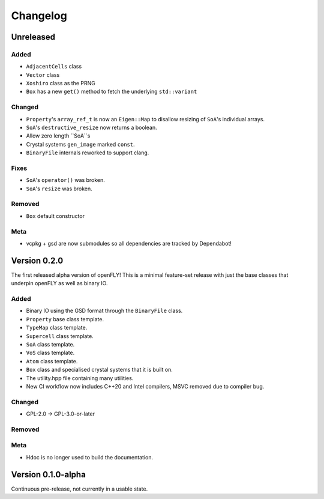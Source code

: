 Changelog
============================


Unreleased
-------------------------------

Added
~~~~~~~~~

- ``AdjacentCells`` class
- ``Vector`` class
- ``Xoshiro`` class as the PRNG
- ``Box`` has a new ``get()`` method to fetch the underlying ``std::variant`` 

Changed
~~~~~~~~~~

- ``Property``'s ``array_ref_t`` is now an ``Eigen::Map`` to disallow resizing of ``SoA``'s individual arrays.
- ``SoA``'s ``destructive_resize`` now returns a boolean.
- Allow zero length ``SoA``s
- Crystal systems ``gen_image`` marked ``const``.
- ``BinaryFile`` internals reworked to support clang.

Fixes
~~~~~~~~~~~~~~
- ``SoA``'s ``operator()`` was broken.
- ``SoA``'s ``resize`` was broken.

Removed
~~~~~~~~~

- ``Box`` default constructor

Meta 
~~~~~~~~~~~~~~~~~~~~~~~~~

- vcpkg + gsd are now submodules so all dependencies are tracked by Dependabot!


Version 0.2.0
--------------------------------

The first released alpha version of openFLY! This is a minimal feature-set release with just the base classes that underpin openFLY as well as binary IO.

Added
~~~~~~~~~

- Binary IO using the GSD format through the ``BinaryFile`` class.

- ``Property`` base class template.
- ``TypeMap`` class template.
- ``Supercell`` class template.
- ``SoA`` class template.
- ``VoS`` class template.
- ``Atom`` class template.
- ``Box`` class and specialised crystal systems that it is built on.

- The utility.hpp file containing many utilities.

- New CI workflow now includes C++20 and Intel compilers, MSVC removed due to compiler bug.

Changed
~~~~~~~~~~

- GPL-2.0 -> GPL-3.0-or-later

Removed
~~~~~~~~~

Meta 
~~~~~~~~~~~~~~~~~~~~~~~~~

- Hdoc is no longer used to build the documentation.

Version 0.1.0-alpha
---------------------------

Continuous pre-release, not currently in a usable state.